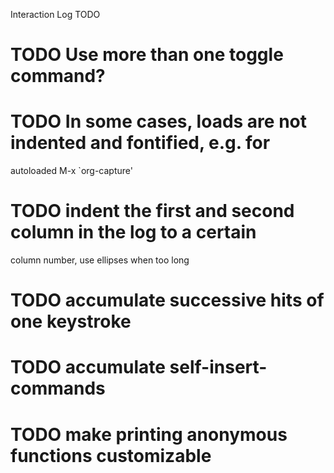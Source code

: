 Interaction Log TODO

* TODO Use more than one toggle command?

* TODO In some cases, loads are not indented and fontified, e.g. for
autoloaded M-x `org-capture'

* TODO indent the first and second column in the log to a certain
column number, use ellipses when too long

* TODO accumulate successive hits of one keystroke

* TODO accumulate self-insert-commands

* TODO make printing anonymous functions customizable
